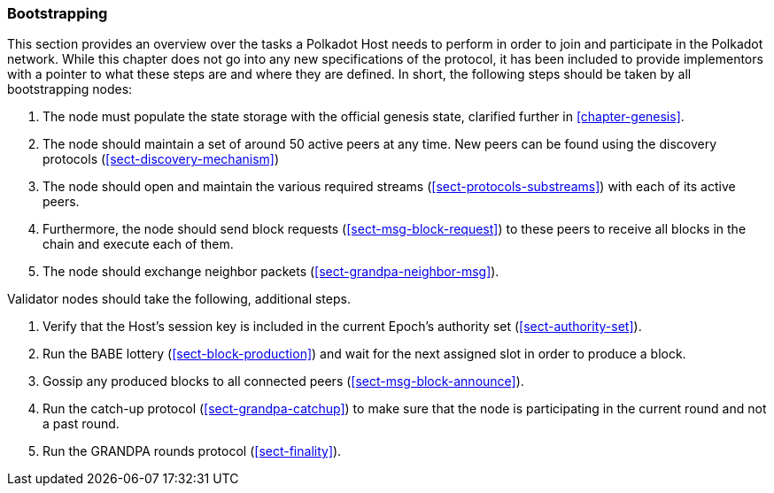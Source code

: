 [#chapter-bootstrapping]
=== Bootstrapping

This section provides an overview over the tasks a Polkadot Host needs to
perform in order to join and participate in the Polkadot network. While this
chapter does not go into any new specifications of the protocol, it has been
included to provide implementors with a pointer to what these steps are and
where they are defined. In short, the following steps should be taken by all
bootstrapping nodes:

. The node must populate the state storage with the official genesis state,
clarified further in <<chapter-genesis>>.
. The node should maintain a set of around 50 active peers at any time. New
peers can be found using the discovery protocols (<<sect-discovery-mechanism>>)
. The node should open and maintain the various required streams
(<<sect-protocols-substreams>>) with each of its active peers.
. Furthermore, the node should send block requests (<<sect-msg-block-request>>)
to these peers to receive all blocks in the chain and execute each of them.
. The node should exchange neighbor packets (<<sect-grandpa-neighbor-msg>>).

Validator nodes should take the following, additional steps.

. Verify that the Host’s session key is included in the current Epoch’s
authority set (<<sect-authority-set>>).
. Run the BABE lottery (<<sect-block-production>>) and wait for the next
assigned slot in order to produce a block.
. Gossip any produced blocks to all connected peers
(<<sect-msg-block-announce>>).
. Run the catch-up protocol (<<sect-grandpa-catchup>>) to make sure that the
node is participating in the current round and not a past round.
. Run the GRANDPA rounds protocol (<<sect-finality>>).
